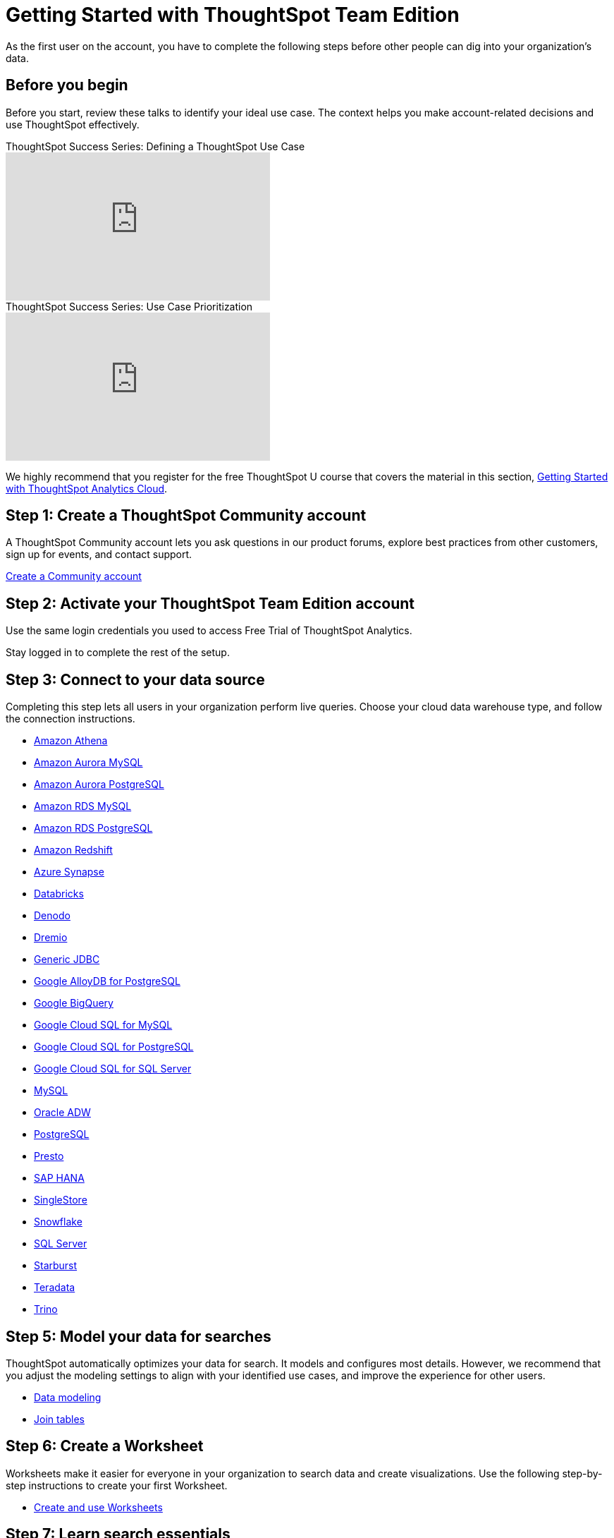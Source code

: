 = Getting Started with ThoughtSpot Team Edition
:last_updated: 3/22/2021
:linkattrs:
:experimental:
:page-layout: default-cloud
:page-noindex:
:page-aliases: /latest/getting-started-teams.adoc
:description: As the first user on the account, you have to complete the following steps before other people can dig into your organization's data.
:jira: SCAL-166161, SCAL-166160, SCAL-166159, SCAL-166158, SCAL-135769, SCAL-201042

As the first user on the account, you have to complete the following steps before other people can dig into your organization's data.

== Before you begin

Before you start, review these talks to identify your ideal use case.
The context helps you make account-related decisions and use ThoughtSpot effectively.

video::_HqB__xe3bo[youtube,title="ThoughtSpot Success Series: Defining a ThoughtSpot Use Case",width="375",height="210"]

video::W5dwAmLSwT0[youtube,title="ThoughtSpot Success Series: Use Case Prioritization",width="375",height="210"]


We highly recommend that you register for the free ThoughtSpot U course that covers the material in this section, https://training.thoughtspot.com/getting-started-with-thoughtspot-cloud[Getting Started with ThoughtSpot Analytics Cloud].

== Step 1: Create a ThoughtSpot Community account

A ThoughtSpot Community account lets you ask questions in our product forums, explore best practices from other customers, sign up for events, and contact support.

https://community.thoughtspot.com/customers/s/login/SelfRegister[Create a Community account]

== Step 2: Activate your ThoughtSpot Team Edition account

Use the same login credentials you used to access Free Trial of ThoughtSpot Analytics.
////
We will send you an email that contains the administrator credentials to sign in for the first time.
Check your inbox, then navigate to your new cluster.
////
Stay logged in to complete the rest of the setup.

////
== Step 3: Create users and groups, choose authentication method

Review the available user groups and privileges so you can assign people to the correct roles.
We recommend that you create admins and analysts in this step, especially if you plan to collaborate on the remaining data setup.

* xref:privileges-end-user.adoc[Understanding privileges]
* xref:data-security.adoc[Data security]
* xref:authentication-local.adoc[Managing local authentication]
////

== Step 3: Connect to your data source

Completing this step lets all users in your organization perform live queries.
Choose your cloud data warehouse type, and follow the connection instructions.

* xref:connections-amazon-athena.adoc[Amazon Athena]
* xref:connections-amazon-aurora-mysql.adoc[Amazon Aurora MySQL]
* xref:connections-amazon-aurora-postgresql.adoc[Amazon Aurora PostgreSQL]
* xref:connections-amazon-rds-mysql.adoc[Amazon RDS MySQL]
* xref:connections-amazon-rds-postgresql.adoc[Amazon RDS PostgreSQL]
* xref:connections-redshift.adoc[Amazon Redshift]
* xref:connections-synapse.adoc[Azure Synapse]
* xref:connections-databricks.adoc[Databricks]
* xref:connections-denodo.adoc[Denodo]
* xref:connections-dremio.adoc[Dremio]
* xref:connections-genericjdbc.adoc[Generic JDBC]
* xref:connections-google-alloydb-postgresql.adoc[Google AlloyDB for PostgreSQL]
* xref:connections-gbq.adoc[Google BigQuery]
* xref:connections-google-cloud-sql-mysql.adoc[Google Cloud SQL for MySQL]
* xref:connections-google-cloud-sql-postgresql.adoc[Google Cloud SQL for PostgreSQL]
* xref:connections-google-cloud-sql-sql-server.adoc[Google Cloud SQL for SQL Server]
* xref:connections-mysql.adoc[MySQL]
* xref:connections-adw.adoc[Oracle ADW]
* xref:connections-postgresql.adoc[PostgreSQL]
* xref:connections-presto.adoc[Presto]
* xref:connections-hana.adoc[SAP HANA]
* xref:connections-singlestore.adoc[SingleStore]
* xref:connections-snowflake.adoc[Snowflake]
* xref:connections-sql-server.adoc[SQL Server]
* xref:connections-starburst.adoc[Starburst]
* xref:connections-teradata.adoc[Teradata]
* xref:connections-trino.adoc[Trino]

== Step 5: Model your data for searches

ThoughtSpot automatically optimizes your data for search.
It models and configures most details.
However, we recommend that you adjust the modeling settings to align with your identified use cases, and improve the experience for other users.

* xref:data-modeling.adoc[Data modeling]
* xref:tables-join.adoc[Join tables]

== Step 6: Create a Worksheet

Worksheets make it easier for everyone in your organization to search data and create visualizations.
Use the following step-by-step instructions to create your first Worksheet.

* xref:worksheets.adoc[Create and use Worksheets]

== Step 7: Learn search essentials

After you finish creating Worksheets, you are ready to search.
Review the key concepts to get started, and how to help others in your organization become effective searchers.

* xref:search.adoc[Search overview]
* xref:keywords.adoc[Keyword reference]
* xref:charts.adoc[Understanding charts]
* xref:formulas.adoc[Understanding formulas in searches]

== Step 8: Make a default Liveboard

Liveboards are interactive collections of charts and tables.
Set up a shared Liveboard now, so everyone who joins your organization can access valuable information.

* xref:liveboard.adoc[Basic Liveboard usage]

== Step 9: Onboard your colleagues

Configure your environment to use a specific data source and choose initial Liveboards.

To invite team members to ThoughtSpot, navigate to the *Admin* tab and click *+Invite teammates*. You can now follow prompts to add your teammates by email, and add an optional personal greeting. When you create a new user, they automatically get a welcome email and access to the data sources and Liveboards.

We recommend that you also prepare a support strategy for data-specific questions.

== Keep learning

* https://cloud-docs.thoughtspot.com[ThoughtSpot Cloud documentation]
* https://training.thoughtspot.com/getting-started-with-thoughtspot-cloud[Training: Getting started with ThoughtSpot Analytics Cloud]
* https://youtu.be/EYHa8Ck3tdw[ThoughtSpot Success Series]

== Get connected

* https://www.youtube.com/thoughtspot[Visit YouTube channel]
* https://thoughtspotcs-officehours.youcanbook.me/[Schedule office hours]
* https://groups.thoughtspot.com/events/#/list[Join upcoming events]


== Limitations

Please note that the Team Edition does not include the following features and affordances of the ThoughtSpot Cloud product:

- SpotIQ
- Visual Embed SDK
- REST API
- SAML SSO
- OAuth
- Style Customization
- Row-level security
- Domain whitelisting

